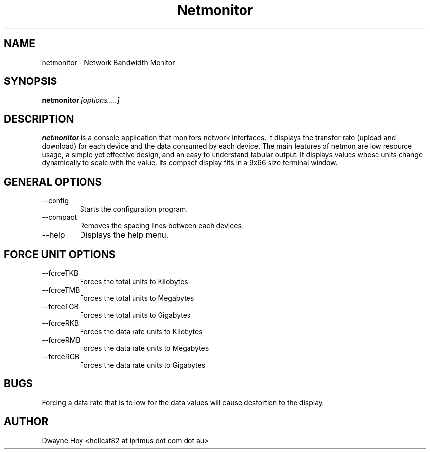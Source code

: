.TH Netmonitor 0.4b "September 20 2005" Linux "User Manual"
.SH NAME
netmonitor \- Network Bandwidth Monitor
.SH SYNOPSIS
.B netmonitor
.I [options.....]

.SH DESCRIPTION
.B netmonitor 
is a console application that monitors network interfaces. It displays the transfer rate (upload and download) for each device and the data consumed by each device. The main features of netmon are low resource usage, a simple yet effective design, and an easy to understand tabular output. It displays values whose units change dynamically to scale with the value. Its compact display fits in a 9x66 size terminal window.

.SH GENERAL OPTIONS
.IP --config 
Starts the configuration program.
.IP --compact
Removes the spacing lines between each devices.
.IP --help
Displays the help menu.

.SH FORCE UNIT OPTIONS
.IP --forceTKB
Forces the total units to Kilobytes
.IP --forceTMB
Forces the total units to Megabytes
.IP --forceTGB
Forces the total units to Gigabytes
.IP --forceRKB
Forces the data rate units to Kilobytes
.IP --forceRMB
Forces the data rate units to Megabytes
.IP --forceRGB
Forces the data rate units to Gigabytes

.SH BUGS
Forcing a data rate that is to low for the data values will cause destortion to the display.

.SH AUTHOR
Dwayne Hoy <hellcat82 at iprimus dot com dot au>
